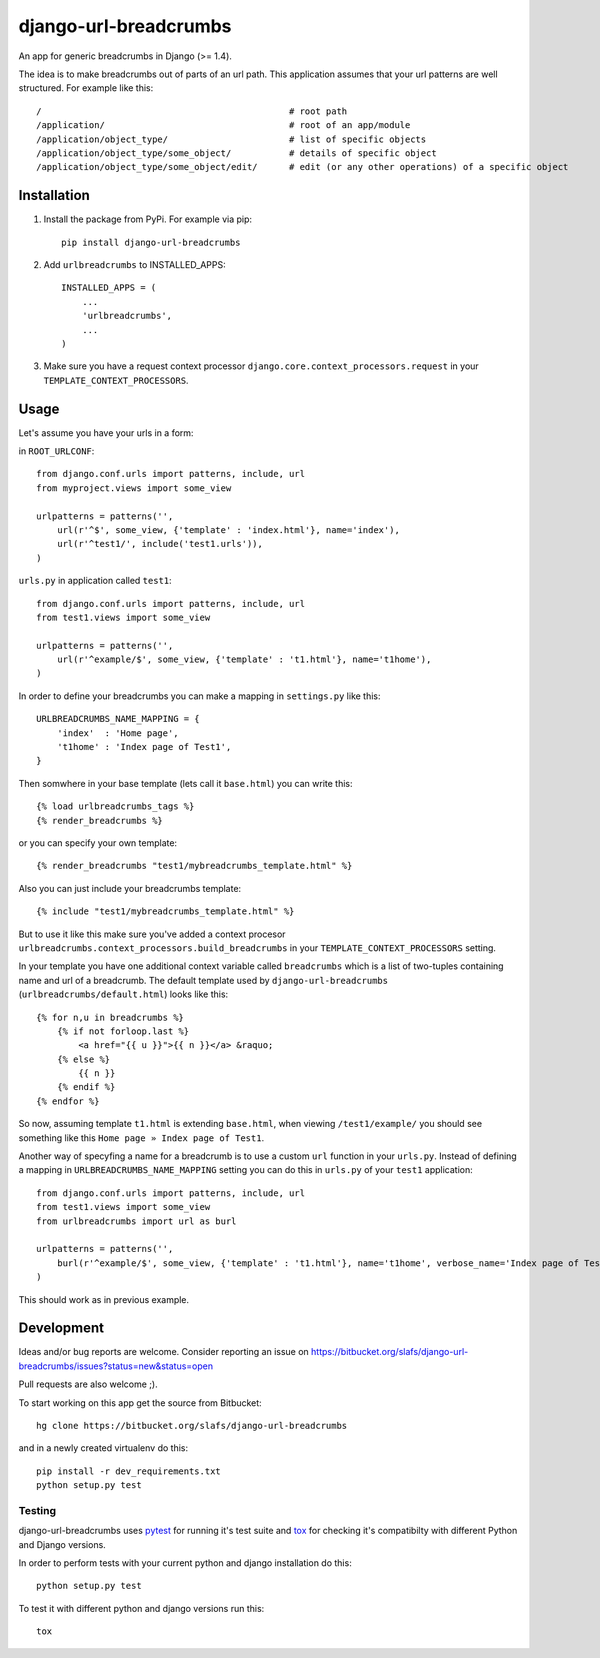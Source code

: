 ========================
django-url-breadcrumbs
========================

An app for generic breadcrumbs in Django (>= 1.4).

The idea is to make breadcrumbs out of parts of an url path. This application assumes that your url patterns are well structured. For example like this::

    /                                               # root path
    /application/                                   # root of an app/module
    /application/object_type/                       # list of specific objects
    /application/object_type/some_object/           # details of specific object
    /application/object_type/some_object/edit/      # edit (or any other operations) of a specific object


Installation
===============

1. Install the package from PyPi. For example via pip::

    pip install django-url-breadcrumbs

2. Add ``urlbreadcrumbs`` to INSTALLED_APPS::

    INSTALLED_APPS = ( 
        ...
        'urlbreadcrumbs',
        ...
    )

3. Make sure you have a request context processor ``django.core.context_processors.request`` in your ``TEMPLATE_CONTEXT_PROCESSORS``.


Usage
==========

Let's assume you have your urls in a form:

in ``ROOT_URLCONF``::

    from django.conf.urls import patterns, include, url
    from myproject.views import some_view

    urlpatterns = patterns('',
        url(r'^$', some_view, {'template' : 'index.html'}, name='index'),
        url(r'^test1/', include('test1.urls')),
    )


``urls.py`` in application called ``test1``::

    from django.conf.urls import patterns, include, url
    from test1.views import some_view

    urlpatterns = patterns('',
        url(r'^example/$', some_view, {'template' : 't1.html'}, name='t1home'),
    )


In order to define your breadcrumbs you can make a mapping in ``settings.py`` like this::

    URLBREADCRUMBS_NAME_MAPPING = {
        'index'  : 'Home page',
        't1home' : 'Index page of Test1',
    }


Then somwhere in your base template (lets call it ``base.html``) you can write this::

    {% load urlbreadcrumbs_tags %}
    {% render_breadcrumbs %}

or you can specify your own template::

    {% render_breadcrumbs "test1/mybreadcrumbs_template.html" %}

Also you can just include your breadcrumbs template::

    {% include "test1/mybreadcrumbs_template.html" %}

But to use it like this make sure you've added a context procesor ``urlbreadcrumbs.context_processors.build_breadcrumbs``
in your ``TEMPLATE_CONTEXT_PROCESSORS`` setting.

In your template you have one additional context variable called ``breadcrumbs`` 
which is a list of two-tuples containing name and url of a breadcrumb.
The default template used by ``django-url-breadcrumbs`` (``urlbreadcrumbs/default.html``) looks like this::

    {% for n,u in breadcrumbs %}
        {% if not forloop.last %}
            <a href="{{ u }}">{{ n }}</a> &raquo;
        {% else %}
            {{ n }}
        {% endif %}
    {% endfor %}

So now, assuming template ``t1.html`` is extending ``base.html``, when viewing ``/test1/example/``
you should see something like this ``Home page » Index page of Test1``.

Another way of specyfing a name for a breadcrumb is to use a custom ``url`` function in your ``urls.py``.
Instead of defining a mapping in ``URLBREADCRUMBS_NAME_MAPPING`` setting you can do this in ``urls.py`` of your ``test1`` application::

    from django.conf.urls import patterns, include, url
    from test1.views import some_view
    from urlbreadcrumbs import url as burl

    urlpatterns = patterns('',
        burl(r'^example/$', some_view, {'template' : 't1.html'}, name='t1home', verbose_name='Index page of Test1'),
    )

This should work as in previous example.

Development
===============

Ideas and/or bug reports are welcome. Consider reporting an issue on https://bitbucket.org/slafs/django-url-breadcrumbs/issues?status=new&status=open

Pull requests are also welcome ;).

To start working on this app get the source from Bitbucket::

    hg clone https://bitbucket.org/slafs/django-url-breadcrumbs

and in a newly created virtualenv do this::

    pip install -r dev_requirements.txt
    python setup.py test

Testing
-----------

django-url-breadcrumbs uses `pytest`_ for running it's test suite and `tox`_ for checking it's compatibilty
with different Python and Django versions.

In order to perform tests with your current python and django installation do this::

    python setup.py test

To test it with different python and django versions run this::

    tox

.. _tox: http://tox.readthedocs.org
.. _pytest: http://pytest.org


